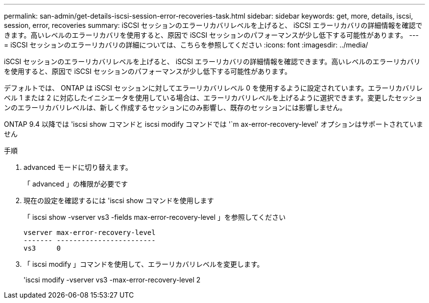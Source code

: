 ---
permalink: san-admin/get-details-iscsi-session-error-recoveries-task.html 
sidebar: sidebar 
keywords: get, more, details, iscsi, session, error, recoveries 
summary: iSCSI セッションのエラーリカバリレベルを上げると、 iSCSI エラーリカバリの詳細情報を確認できます。高いレベルのエラーリカバリを使用すると、原因で iSCSI セッションのパフォーマンスが少し低下する可能性があります。 
---
= iSCSI セッションのエラーリカバリの詳細については、こちらを参照してください
:icons: font
:imagesdir: ../media/


[role="lead"]
iSCSI セッションのエラーリカバリレベルを上げると、 iSCSI エラーリカバリの詳細情報を確認できます。高いレベルのエラーリカバリを使用すると、原因で iSCSI セッションのパフォーマンスが少し低下する可能性があります。

デフォルトでは、 ONTAP は iSCSI セッションに対してエラーリカバリレベル 0 を使用するように設定されています。エラーリカバリレベル 1 または 2 に対応したイニシエータを使用している場合は、エラーリカバリレベルを上げるように選択できます。変更したセッションのエラーリカバリレベルは、新しく作成するセッションにのみ影響し、既存のセッションには影響しません。

ONTAP 9.4 以降では 'iscsi show コマンドと iscsi modify コマンドでは '`m ax-error-recovery-level' オプションはサポートされていません

.手順
. advanced モードに切り替えます。
+
「 advanced 」の権限が必要です

. 現在の設定を確認するには 'iscsi show コマンドを使用します
+
「 iscsi show -vserver vs3 -fields max-error-recovery-level 」を参照してください

+
[listing]
----
vserver max-error-recovery-level
------- ------------------------
vs3     0
----
. 「 iscsi modify 」コマンドを使用して、エラーリカバリレベルを変更します。
+
'iscsi modify -vserver vs3 -max-error-recovery-level 2


